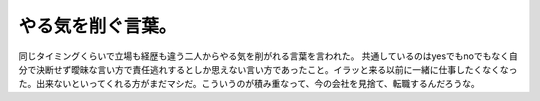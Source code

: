 ﻿やる気を削ぐ言葉。
##################


同じタイミングくらいで立場も経歴も違う二人からやる気を削がれる言葉を言われた。
共通しているのはyesでもnoでもなく自分で決断せず曖昧な言い方で責任逃れするとしか思えない言い方であったこと。イラッと来る以前に一緒に仕事したくなくなった。出来ないといってくれる方がまだマシだ。こういうのが積み重なって、今の会社を見捨て、転職するんだろうな。



.. author:: mkouhei
.. categories:: 仕事, 
.. tags::


